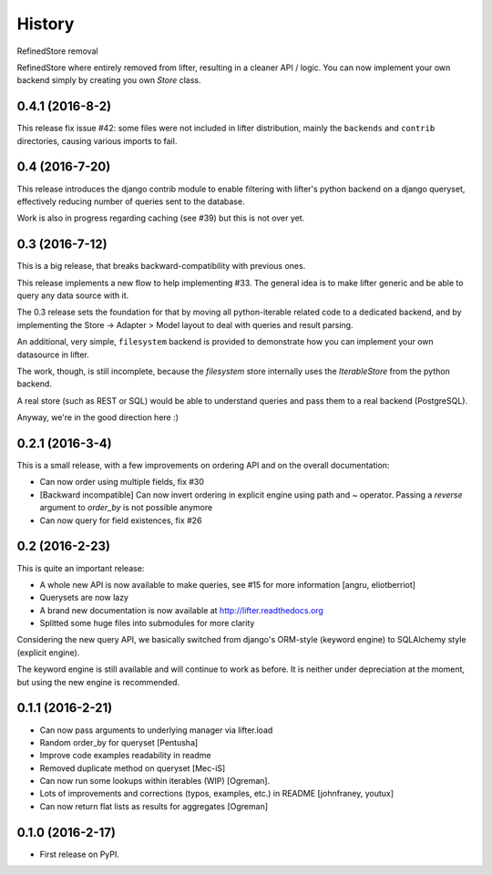 =======
History
=======

RefinedStore removal

RefinedStore where entirely removed from lifter, resulting in a cleaner API / logic.
You can now implement your own backend simply by creating you own `Store` class.


0.4.1 (2016-8-2)
------------------

This release fix issue #42: some files were not included in lifter distribution,
mainly the ``backends`` and ``contrib`` directories, causing various imports to fail.


0.4 (2016-7-20)
---------------

This release introduces the django contrib module to enable filtering with lifter's python backend
on a django queryset, effectively reducing number of queries sent to the database.

Work is also in progress regarding caching (see #39) but this is not over yet.

0.3 (2016-7-12)
---------------

This is a big release, that breaks backward-compatibility with previous ones.

This release implements a new flow to help implementing #33. The general idea
is to make lifter generic and be able to query any data source with it.

The 0.3 release sets the foundation for that by moving all python-iterable related code to a dedicated backend,
and by implementing the Store -> Adapter > Model layout to deal with queries and result parsing.

An additional, very simple, ``filesystem`` backend is provided to demonstrate how you can implement your own datasource in lifter.

The work, though, is still incomplete, because the `filesystem` store internally uses the `IterableStore` from the python backend.

A real store (such as REST or SQL) would be able to understand queries and pass them to a real backend (PostgreSQL).

Anyway, we're in the good direction here :)

0.2.1 (2016-3-4)
----------------

This is a small release, with a few improvements on ordering API and on the overall documentation:

* Can now order using multiple fields, fix #30
* [Backward incompatible] Can now invert ordering in explicit engine using path and ~ operator. Passing a `reverse` argument to `order_by` is not possible anymore
* Can now query for field existences, fix #26


0.2 (2016-2-23)
---------------

This is quite an important release:

* A whole new API is now available to make queries, see #15 for more information [angru, eliotberriot]
* Querysets are now lazy
* A brand new documentation is now available at http://lifter.readthedocs.org
* Splitted some huge files into submodules for more clarity

Considering the new query API, we basically switched from django's ORM-style (keyword engine)
to SQLAlchemy style (explicit engine).

The keyword engine is still available and will continue to work as before.
It is neither under depreciation at the moment, but using the new engine is recommended.

0.1.1 (2016-2-21)
------------------

* Can now pass arguments to underlying manager via lifter.load
* Random order_by for queryset [Pentusha]
* Improve code examples readability in readme
* Removed duplicate method on queryset [Mec-iS]
* Can now run some lookups within iterables (WIP) [Ogreman].
* Lots of improvements and corrections (typos, examples, etc.) in README [johnfraney, youtux]
* Can now return flat lists as results for aggregates [Ogreman]


0.1.0 (2016-2-17)
------------------

* First release on PyPI.
